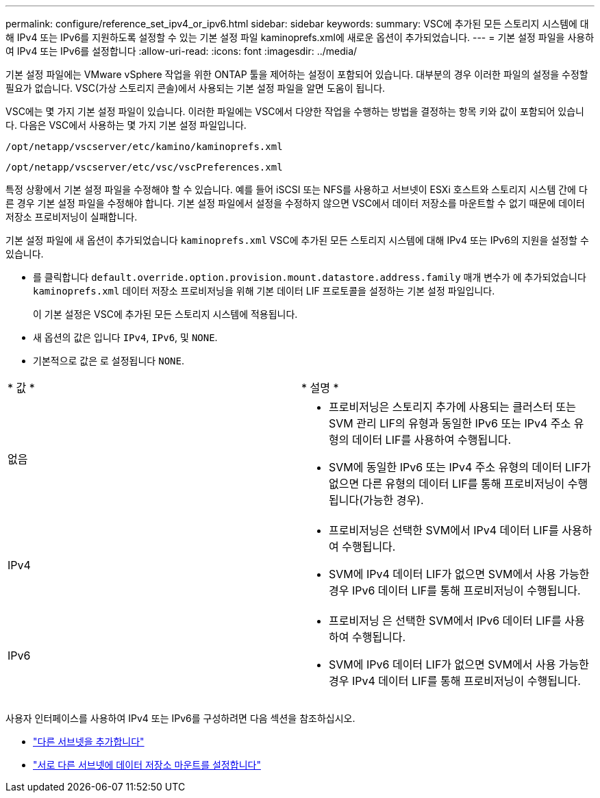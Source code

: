 ---
permalink: configure/reference_set_ipv4_or_ipv6.html 
sidebar: sidebar 
keywords:  
summary: VSC에 추가된 모든 스토리지 시스템에 대해 IPv4 또는 IPv6를 지원하도록 설정할 수 있는 기본 설정 파일 kaminoprefs.xml에 새로운 옵션이 추가되었습니다. 
---
= 기본 설정 파일을 사용하여 IPv4 또는 IPv6를 설정합니다
:allow-uri-read: 
:icons: font
:imagesdir: ../media/


[role="lead"]
기본 설정 파일에는 VMware vSphere 작업을 위한 ONTAP 툴을 제어하는 설정이 포함되어 있습니다. 대부분의 경우 이러한 파일의 설정을 수정할 필요가 없습니다. VSC(가상 스토리지 콘솔)에서 사용되는 기본 설정 파일을 알면 도움이 됩니다.

VSC에는 몇 가지 기본 설정 파일이 있습니다. 이러한 파일에는 VSC에서 다양한 작업을 수행하는 방법을 결정하는 항목 키와 값이 포함되어 있습니다. 다음은 VSC에서 사용하는 몇 가지 기본 설정 파일입니다.

`/opt/netapp/vscserver/etc/kamino/kaminoprefs.xml`

`/opt/netapp/vscserver/etc/vsc/vscPreferences.xml`

특정 상황에서 기본 설정 파일을 수정해야 할 수 있습니다. 예를 들어 iSCSI 또는 NFS를 사용하고 서브넷이 ESXi 호스트와 스토리지 시스템 간에 다른 경우 기본 설정 파일을 수정해야 합니다. 기본 설정 파일에서 설정을 수정하지 않으면 VSC에서 데이터 저장소를 마운트할 수 없기 때문에 데이터 저장소 프로비저닝이 실패합니다.

기본 설정 파일에 새 옵션이 추가되었습니다 `kaminoprefs.xml` VSC에 추가된 모든 스토리지 시스템에 대해 IPv4 또는 IPv6의 지원을 설정할 수 있습니다.

* 를 클릭합니다 `default.override.option.provision.mount.datastore.address.family` 매개 변수가 에 추가되었습니다 `kaminoprefs.xml` 데이터 저장소 프로비저닝을 위해 기본 데이터 LIF 프로토콜을 설정하는 기본 설정 파일입니다.
+
이 기본 설정은 VSC에 추가된 모든 스토리지 시스템에 적용됩니다.

* 새 옵션의 값은 입니다 `IPv4`, `IPv6`, 및 `NONE`.
* 기본적으로 값은 로 설정됩니다 `NONE`.


|===


| * 값 * | * 설명 * 


 a| 
없음
 a| 
* 프로비저닝은 스토리지 추가에 사용되는 클러스터 또는 SVM 관리 LIF의 유형과 동일한 IPv6 또는 IPv4 주소 유형의 데이터 LIF를 사용하여 수행됩니다.
* SVM에 동일한 IPv6 또는 IPv4 주소 유형의 데이터 LIF가 없으면 다른 유형의 데이터 LIF를 통해 프로비저닝이 수행됩니다(가능한 경우).




 a| 
IPv4
 a| 
* 프로비저닝은 선택한 SVM에서 IPv4 데이터 LIF를 사용하여 수행됩니다.
* SVM에 IPv4 데이터 LIF가 없으면 SVM에서 사용 가능한 경우 IPv6 데이터 LIF를 통해 프로비저닝이 수행됩니다.




 a| 
IPv6
 a| 
* 프로비저닝 은 선택한 SVM에서 IPv6 데이터 LIF를 사용하여 수행됩니다.
* SVM에 IPv6 데이터 LIF가 없으면 SVM에서 사용 가능한 경우 IPv4 데이터 LIF를 통해 프로비저닝이 수행됩니다.


|===
사용자 인터페이스를 사용하여 IPv4 또는 IPv6를 구성하려면 다음 섹션을 참조하십시오.

* link:../configure/add_different_subnets.html["다른 서브넷을 추가합니다"]
* link:../configure/task_enable_datastore_mounting_across_different_subnets.html["서로 다른 서브넷에 데이터 저장소 마운트를 설정합니다"]

